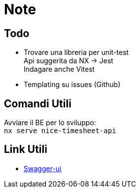 = Note

== Todo

* Trovare una libreria per unit-test +
Api suggerita da NX -> Jest +
Indagare anche Vitest
* Templating su issues (Github)

== Comandi Utili

Avviare il BE per lo sviluppo: +
`nx serve nice-timesheet-api`

== Link Utili

* http://localhost:8081/docs[Swagger-ui]
